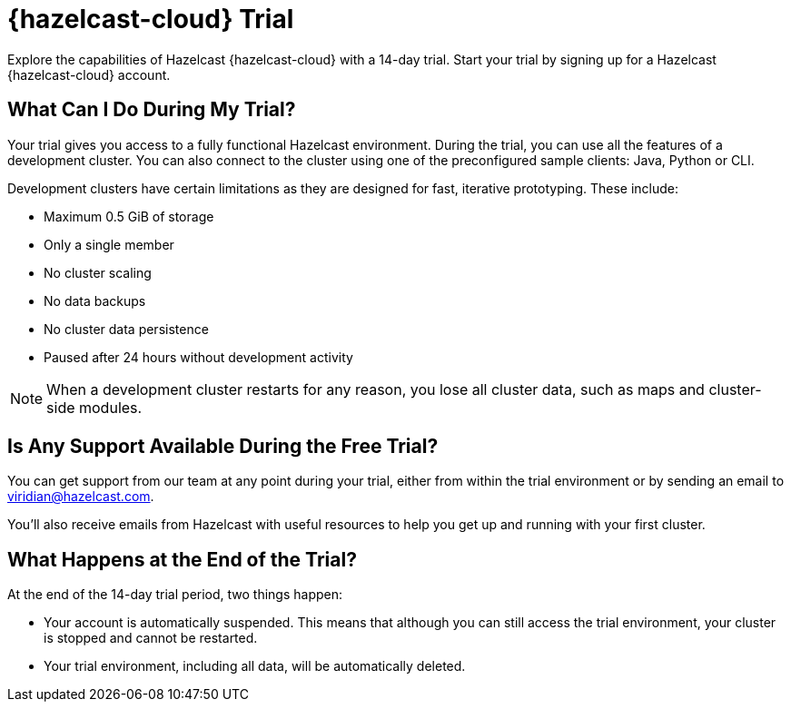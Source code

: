 = {hazelcast-cloud} Trial
:description: Explore the capabilities of Hazelcast {hazelcast-cloud} with a 14-day trial. Start your trial by signing up for a Hazelcast {hazelcast-cloud} account.

{description}

== What Can I Do During My Trial?

Your trial gives you access to a fully functional Hazelcast environment. During the trial, you can use all the features of a development cluster. You can also connect to the cluster using one of the preconfigured sample clients: Java, Python or CLI.

Development clusters have certain limitations as they are designed for fast, iterative prototyping. These include:

- Maximum 0.5 GiB of storage
- Only a single member
- No cluster scaling
- No data backups
- No cluster data persistence
- Paused after 24 hours without development activity 

NOTE: When a development cluster restarts for any reason, you lose all cluster data, such as maps and cluster-side modules.

== Is Any Support Available During the Free Trial?

You can get support from our team at any point during your trial, either from within the trial environment or by sending an email to mailto:viridian@hazelcast.com[].

You'll also receive emails from Hazelcast with useful resources to help you get up and running with your first cluster.

== What Happens at the End of the Trial?

At the end of the 14-day trial period, two things happen:

- Your account is automatically suspended. This means that although you can still access the trial environment, your cluster is stopped and cannot be restarted.
- Your trial environment, including all data, will be automatically deleted.
